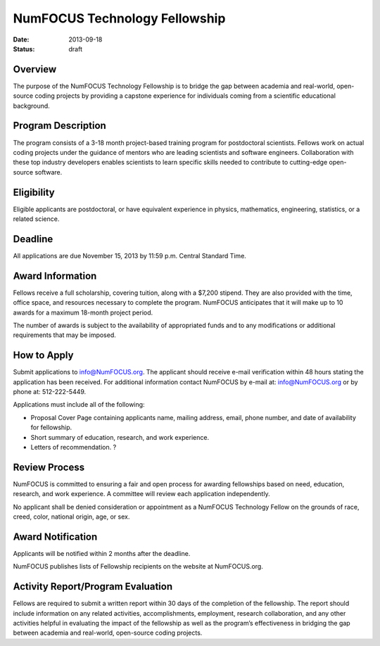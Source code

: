 NumFOCUS Technology Fellowship
##############################
:date: 2013-09-18
:status: draft


Overview
--------
The purpose of the NumFOCUS Technology Fellowship is to bridge the gap between
academia and real-world, open-source coding projects by providing a capstone
experience for individuals coming from a scientific educational background.

Program Description
-------------------
The program consists of a 3-18 month project-based training program for
postdoctoral scientists. Fellows work on actual coding projects under the
guidance of mentors who are leading scientists and software engineers.
Collaboration with these top industry developers enables scientists to learn
specific skills needed to contribute to cutting-edge open-source software.

Eligibility
-----------
Eligible applicants are postdoctoral, or have equivalent experience in physics,
mathematics, engineering, statistics, or a related science.

Deadline
-------------
All applications are due November 15, 2013 by 11:59 p.m. Central Standard Time.

Award Information
-----------------
Fellows receive a full scholarship, covering tuition, along with a $7,200
stipend.  They are also provided with the time, office space, and resources
necessary to complete the program.  NumFOCUS anticipates that it will make up
to 10 awards for a maximum 18-month project period.

The number of awards is subject to the availability of appropriated funds and
to any modifications or additional requirements that may be imposed.

How to Apply
------------
Submit applications to info@NumFOCUS.org.  The applicant should receive e-mail
verification within 48 hours stating the application has been received.  For
additional information contact NumFOCUS by e-mail at: info@NumFOCUS.org or by
phone at: 512-222-5449.

Applications must include all of the following:

* Proposal Cover Page containing applicants name, mailing address, email, phone
  number, and date of availability for fellowship.
* Short summary of education, research, and work experience.
* Letters of recommendation. ?

.. TODO remove question mark

Review Process
--------------
NumFOCUS is committed to ensuring a fair and open process for awarding
fellowships based on need, education, research, and work experience.  A
committee will review each application independently.

No applicant shall be denied consideration or appointment as a NumFOCUS
Technology Fellow on the grounds of race, creed, color, national origin, age,
or sex.

Award Notification
------------------
Applicants will be notified within 2 months after the deadline.

NumFOCUS publishes lists of Fellowship recipients on the website at
NumFOCUS.org.

Activity Report/Program Evaluation
----------------------------------
Fellows are required to submit a written report within 30 days of the
completion of the fellowship. The report should include information on any
related activities, accomplishments, employment, research collaboration, and
any other activities helpful in evaluating the impact of the fellowship as well
as the program’s effectiveness in bridging the gap between academia and
real-world, open-source coding projects.
